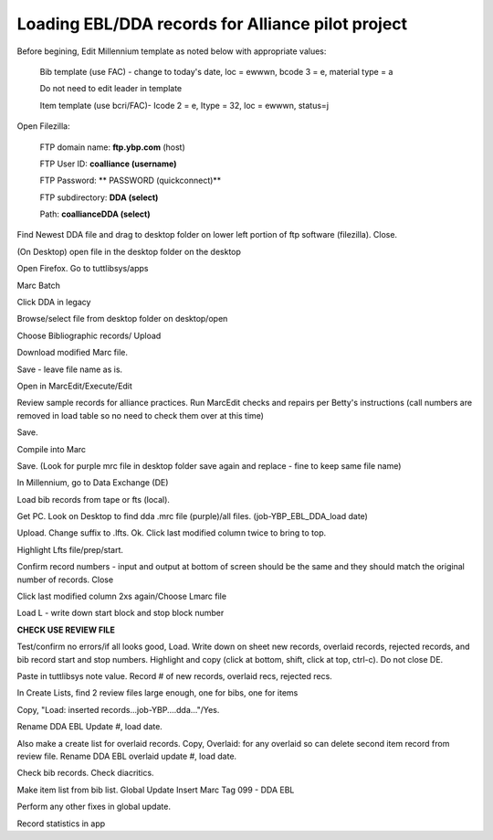 Loading EBL/DDA records for Alliance pilot project
--------------------------------------------------
Before begining, Edit Millennium template as noted below with appropriate values:

    Bib template (use FAC) - change to today's date, loc = ewwwn, 
    bcode 3 = e, material type = a
    
    Do not need to edit leader in template
    
    Item template (use bcri/FAC)- Icode 2 = e, Itype = 32, loc = ewwwn, status=j
	
	
Open Filezilla:

    FTP domain name: **ftp.ybp.com** (host)
    
    FTP User ID: **coalliance (username)**
    
    FTP Password: ** PASSWORD (quickconnect)**
    
    FTP subdirectory: **DDA (select)**
    
    Path: **coalliance\DDA  (select)**
    
Find Newest DDA file and drag to desktop folder on lower left portion of ftp software (filezilla). Close.

(On Desktop) open file in the desktop folder on the desktop

Open Firefox. Go to tuttlibsys/apps

Marc Batch

Click DDA in legacy

Browse/select file from desktop folder on desktop/open

Choose Bibliographic records/ Upload

Download modified Marc file.

Save - leave file name as is.

Open in MarcEdit/Execute/Edit

Review sample records for alliance practices. Run MarcEdit checks and 
repairs per Betty's instructions (call numbers are removed in load table 
so no need to check them over at this time)

Save.

Compile into Marc

Save. (Look for purple mrc file in desktop folder save again and 
replace - fine to keep same file name)

In Millennium, go to Data Exchange (DE)

Load bib records from tape or fts (local).

Get PC. Look on Desktop to find dda .mrc file (purple)/all files. 
(job-YBP_EBL_DDA_load date)

Upload. Change suffix to .lfts. Ok. Click last modified column twice to 
bring to top.

Highlight Lfts file/prep/start.

Confirm record numbers - input and output at bottom of screen should be 
the same and they should match the original number of records. Close

Click last modified column 2xs again/Choose Lmarc file

Load L - write down start block and stop block number

**CHECK USE REVIEW FILE**

Test/confirm no errors/if all looks good, 
Load. Write down on sheet new records, overlaid records, rejected 
records, and bib record start and stop numbers. Highlight and copy 
(click at bottom, shift, click at top, ctrl-c). Do not close DE. 

Paste in tuttlibsys note value. Record # of new records, overlaid recs, 
rejected recs.

In Create Lists, find 2 review files large enough, one for bibs, one for items

Copy, "Load: inserted records...job-YBP....dda..."/Yes.

Rename DDA EBL Update #, load date.

Also make a create list for overlaid records. Copy, Overlaid: for any 
overlaid so can delete second item record from review file. Rename DDA 
EBL overlaid update #, load date.

Check bib records. Check diacritics.

Make item list from bib list. Global Update Insert Marc Tag 099 - DDA EBL

Perform any other fixes in global update.

Record statistics in app
